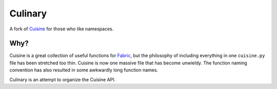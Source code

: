 Culinary
========

A fork of `Cuisine`_ for those who like namespaces.
 
.. _Cuisine: https://github.com/sebastien/cuisine

Why?
----

Cuisine is a great collection of useful functions for `Fabric`_, but the
philosophy of including everything in one ``cuisine.py`` file has been stretched
too thin. Cuisine is now one massive file that has become unwieldy. The function
naming convention has also resulted in some awkwardly long function names.

Culinary is an attempt to organize the Cuisine API.

.. _Fabric: http://fabfile.org
